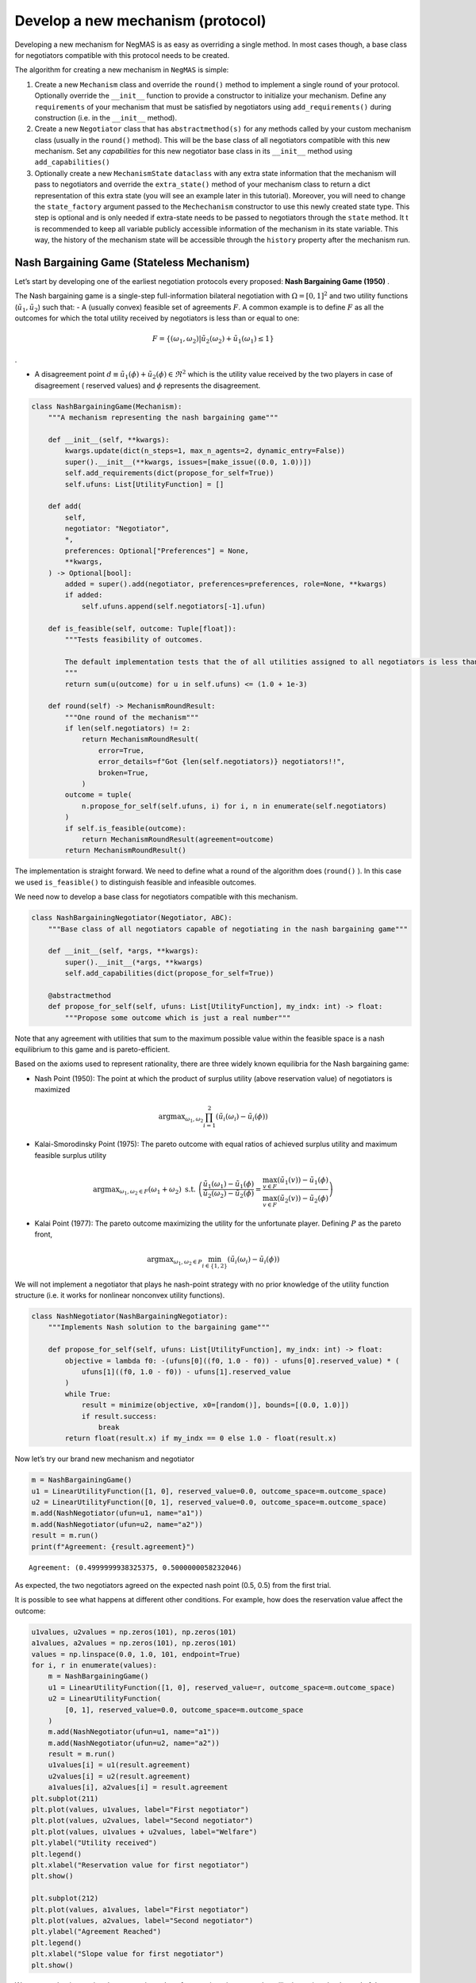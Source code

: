 Develop a new mechanism (protocol)
----------------------------------

Developing a new mechanism for NegMAS is as easy as overriding a single
method. In most cases though, a base class for negotiators compatible
with this protocol needs to be created.

The algorithm for creating a new mechanism in ``NegMAS`` is simple:

1. Create a new ``Mechanism`` class and override the ``round()`` method
   to implement a single round of your protocol. Optionally override the
   ``__init__`` function to provide a constructor to initialize your
   mechanism. Define any ``requirements`` of your mechanism that must be
   satisfied by negotiators using ``add_requirements()`` during
   construction (i.e. in the ``__init__`` method).
2. Create a new ``Negotiator`` class that has ``abstractmethod(s)`` for
   any methods called by your custom mechanism class (usually in the
   ``round()`` method). This will be the base class of all negotiators
   compatible with this new mechanism. Set any *capabilities* for this
   new negotiator base class in its ``__init__`` method using
   ``add_capabilities()``
3. Optionally create a new ``MechanismState`` ``dataclass`` with any
   extra state information that the mechanism will pass to negotiators
   and override the ``extra_state()`` method of your mechanism class to
   return a dict representation of this extra state (you will see an
   example later in this tutorial). Moreover, you will need to change
   the ``state_factory`` argument passed to the ``Mechechanism``
   constructor to use this newly created state type. This step is
   optional and is only needed if extra-state needs to be passed to
   negotiators through the ``state`` method. It t is recommended to keep
   all variable publicly accessible information of the mechanism in its
   state variable. This way, the history of the mechanism state will be
   accessible through the ``history`` property after the mechanism run.

Nash Bargaining Game (Stateless Mechanism)
~~~~~~~~~~~~~~~~~~~~~~~~~~~~~~~~~~~~~~~~~~

Let’s start by developing one of the earliest negotiation protocols
every proposed: **Nash Bargaining Game (1950)** .

The Nash bargaining game is a single-step full-information bilateral
negotiation with :math:`\Omega = [0, 1]^2` and two utility functions
(:math:`\tilde u_1, \tilde u_2`) such that: - A (usually convex)
feasible set of agreements :math:`F`. A common example is to define
:math:`F` as all the outcomes for which the total utility received by
negotiators is less than or equal to one:

.. math:: F = \left\{(\omega_1, \omega_2) | \tilde u_2(\omega_2) + \tilde u_1(\omega_1) \le 1\right\}

.

-  A disagreement point
   :math:`d \equiv \tilde u_1(\phi) + \tilde u_2(\phi) \in \Re^2` which
   is the utility value received by the two players in case of
   disagreement ( reserved values) and :math:`\phi` represents the
   disagreement.

.. code:: ipython3

    class NashBargainingGame(Mechanism):
        """A mechanism representing the nash bargaining game"""

        def __init__(self, **kwargs):
            kwargs.update(dict(n_steps=1, max_n_agents=2, dynamic_entry=False))
            super().__init__(**kwargs, issues=[make_issue((0.0, 1.0))])
            self.add_requirements(dict(propose_for_self=True))
            self.ufuns: List[UtilityFunction] = []

        def add(
            self,
            negotiator: "Negotiator",
            *,
            preferences: Optional["Preferences"] = None,
            **kwargs,
        ) -> Optional[bool]:
            added = super().add(negotiator, preferences=preferences, role=None, **kwargs)
            if added:
                self.ufuns.append(self.negotiators[-1].ufun)

        def is_feasible(self, outcome: Tuple[float]):
            """Tests feasibility of outcomes.

            The default implementation tests that the of all utilities assigned to all negotiators is less than 1.0.
            """
            return sum(u(outcome) for u in self.ufuns) <= (1.0 + 1e-3)

        def round(self) -> MechanismRoundResult:
            """One round of the mechanism"""
            if len(self.negotiators) != 2:
                return MechanismRoundResult(
                    error=True,
                    error_details=f"Got {len(self.negotiators)} negotiators!!",
                    broken=True,
                )
            outcome = tuple(
                n.propose_for_self(self.ufuns, i) for i, n in enumerate(self.negotiators)
            )
            if self.is_feasible(outcome):
                return MechanismRoundResult(agreement=outcome)
            return MechanismRoundResult()

The implementation is straight forward. We need to define what a round
of the algorithm does (``round()`` ). In this case we used
``is_feasible()`` to distinguish feasible and infeasible outcomes.

We need now to develop a base class for negotiators compatible with this
mechanism.

.. code:: ipython3

    class NashBargainingNegotiator(Negotiator, ABC):
        """Base class of all negotiators capable of negotiating in the nash bargaining game"""

        def __init__(self, *args, **kwargs):
            super().__init__(*args, **kwargs)
            self.add_capabilities(dict(propose_for_self=True))

        @abstractmethod
        def propose_for_self(self, ufuns: List[UtilityFunction], my_indx: int) -> float:
            """Propose some outcome which is just a real number"""


Note that any agreement with utilities that sum to the maximum possible
value within the feasible space is a nash equilibrium to this game and
is pareto-efficient.

Based on the axioms used to represent rationality, there are three
widely known equilibria for the Nash bargaining game:

-  Nash Point (1950): The point at which the product of surplus utility
   (above reservation value) of negotiators is maximized

.. math:: \text{argmax}_{\omega_1, \omega_2} \prod_{i=1}^2\left(\tilde u_i(\omega_{i}) - \tilde u_i(\phi)\right)

-  Kalai-Smorodinsky Point (1975): The pareto outcome with equal ratios
   of achieved surplus utility and maximum feasible surplus utility

.. math::

   \text{argmax}_{\omega_1, \omega_2 \in F}\left(\omega_1+\omega_2\right)
   \text{ s.t. }
   \left(\frac{\tilde u_1(\omega_1)-\tilde u_1(\phi)}{\tilde u_2(\omega_2)-\tilde u_2(\phi)} =
   \frac{\max_{v \in F} \left(\tilde u_1(v)\right)-\tilde u_1(\phi)}{\max_{v \in F}
   \left(\tilde u_2(v)\right)-\tilde u_2(\phi)}\right)

-  Kalai Point (1977): The pareto outcome maximizing the utility for the
   unfortunate player. Defining :math:`P` as the pareto front,

.. math:: \text{argmax}_{\omega_1, \omega_2 \in P} \min_{i \in \{1,2\}}\left(\tilde u_i(\omega_{i}) - \tilde u_i(\phi)\right)

We will not implement a negotiator that plays he nash-point strategy
with no prior knowledge of the utility function structure (i.e. it works
for nonlinear nonconvex utility functions).

.. code:: ipython3

    class NashNegotiator(NashBargainingNegotiator):
        """Implements Nash solution to the bargaining game"""

        def propose_for_self(self, ufuns: List[UtilityFunction], my_indx: int) -> float:
            objective = lambda f0: -(ufuns[0]((f0, 1.0 - f0)) - ufuns[0].reserved_value) * (
                ufuns[1]((f0, 1.0 - f0)) - ufuns[1].reserved_value
            )
            while True:
                result = minimize(objective, x0=[random()], bounds=[(0.0, 1.0)])
                if result.success:
                    break
            return float(result.x) if my_indx == 0 else 1.0 - float(result.x)

Now let’s try our brand new mechanism and negotiator

.. code:: ipython3

    m = NashBargainingGame()
    u1 = LinearUtilityFunction([1, 0], reserved_value=0.0, outcome_space=m.outcome_space)
    u2 = LinearUtilityFunction([0, 1], reserved_value=0.0, outcome_space=m.outcome_space)
    m.add(NashNegotiator(ufun=u1, name="a1"))
    m.add(NashNegotiator(ufun=u2, name="a2"))
    result = m.run()
    print(f"Agreement: {result.agreement}")


.. parsed-literal::

    Agreement: (0.4999999938325375, 0.5000000058232046)


As expected, the two negotiators agreed on the expected nash point (0.5,
0.5) from the first trial.

It is possible to see what happens at different other conditions. For
example, how does the reservation value affect the outcome:

.. code:: ipython3

    u1values, u2values = np.zeros(101), np.zeros(101)
    a1values, a2values = np.zeros(101), np.zeros(101)
    values = np.linspace(0.0, 1.0, 101, endpoint=True)
    for i, r in enumerate(values):
        m = NashBargainingGame()
        u1 = LinearUtilityFunction([1, 0], reserved_value=r, outcome_space=m.outcome_space)
        u2 = LinearUtilityFunction(
            [0, 1], reserved_value=0.0, outcome_space=m.outcome_space
        )
        m.add(NashNegotiator(ufun=u1, name="a1"))
        m.add(NashNegotiator(ufun=u2, name="a2"))
        result = m.run()
        u1values[i] = u1(result.agreement)
        u2values[i] = u2(result.agreement)
        a1values[i], a2values[i] = result.agreement
    plt.subplot(211)
    plt.plot(values, u1values, label="First negotiator")
    plt.plot(values, u2values, label="Second negotiator")
    plt.plot(values, u1values + u2values, label="Welfare")
    plt.ylabel("Utility received")
    plt.legend()
    plt.xlabel("Reservation value for first negotiator")
    plt.show()

    plt.subplot(212)
    plt.plot(values, a1values, label="First negotiator")
    plt.plot(values, a2values, label="Second negotiator")
    plt.ylabel("Agreement Reached")
    plt.legend()
    plt.xlabel("Slope value for first negotiator")
    plt.show()



.. image:: 03.develop_new_mechanism_files/03.develop_new_mechanism_9_0.png



.. image:: 03.develop_new_mechanism_files/03.develop_new_mechanism_9_1.png


We can see that increasing the reservation value of a negotiator
increases the utility it receives by the end of the negotiation
proportionally.

What happens if the utility value of a negotiator had a different slope:

.. code:: ipython3

    u1values, u2values = np.zeros(101), np.zeros(101)
    a1values, a2values = np.zeros(101), np.zeros(101)
    slopes = np.linspace(0.0, 1.0, 101, endpoint=True)
    for i, s in enumerate(slopes):
        m = NashBargainingGame()
        u1 = LinearUtilityFunction(
            [s, 0.0], reserved_value=0.0, outcome_space=m.outcome_space
        )
        u2 = LinearUtilityFunction(
            [0, 1], reserved_value=0.0, outcome_space=m.outcome_space
        )
        m.add(NashNegotiator(ufun=u1, name="a1"))
        m.add(NashNegotiator(ufun=u2, name="a2"))
        result = m.run()
        u1values[i], u2values[i] = u1(result.agreement), u2(result.agreement)
        a1values[i], a2values[i] = result.agreement

    plt.subplot(211)
    plt.plot(slopes, u1values, label="First negotiator")
    plt.plot(slopes, u2values, label="Second negotiator")
    plt.plot(slopes, u1values + u2values, label="Welfare")
    plt.ylabel("Utility received")
    plt.legend()
    plt.xlabel("Slope value for first negotiator")
    plt.show()

    plt.subplot(212)
    plt.plot(slopes, a1values, label="First negotiator")
    plt.plot(slopes, a2values, label="Second negotiator")
    plt.ylabel("Agreement Reached")
    plt.legend()
    plt.xlabel("Slope value for first negotiator")
    plt.show()



.. image:: 03.develop_new_mechanism_files/03.develop_new_mechanism_11_0.png



.. image:: 03.develop_new_mechanism_files/03.develop_new_mechanism_11_1.png


Notice that in this case, the both negotiators always get their maximum
possible utility which leads to a linear increas in welfare with slope.
There is a small exception though at slope zero. Try running the last
simulation several times. Does the peculiar result at slope zero
persist? Does it lead to the same welfare every time? Can you explain
it?

Rubinstein Bargaining Protocol (Stateful Mechanism)
~~~~~~~~~~~~~~~~~~~~~~~~~~~~~~~~~~~~~~~~~~~~~~~~~~~

Rubinstein provided one of the earliest and most widely cited results
for multi-round bilateral negotiation.

In this protocol, two negotiators are again trying to find an agreement
each maximizing its own utility. This is a full information game in
which the utility function of both agents is common knowledge. Moreover,
there is some discount mechanism that reduces the utility of any
potential agreement over time which is different for the two negotiators
but is also known. In this tutorial we will focus on the case with
exponential discounting (with with :math:`t` representing round number
and :math:`\delta_i` is the discount factor for negotiator :math:`i`).
Throughout this section we will use superscripts to indicate round
number. Moreover, we will focus on the case where the initial utility of
an agreement is the value assigned to the agent in that agreement:

.. math:: \tilde u_i^t(\omega) = \delta_i^t \omega_i

We can start by designing the ``MechanismState`` class corresponding to
this information.

.. code:: ipython3

    @define
    class RubinsteinMechanismState(MechanismState):
        discounts = field(default=list)

We can then define the mechanism class itself:

.. code:: ipython3

    class RubinsteinMechanism(Mechanism):
        """Simplified Rubinstein's Mechanism with Exponential discounting"""

        def __init__(self, extended=False, **kwargs):
            kwargs.update(
                dict(
                    issues=[
                        make_issue(values=(0.0, 1.0), name="first"),
                        make_issue(values=(0.0, 1.0), name="second"),
                    ],
                    max_n_agents=2,
                    dynamic_entry=False,
                    state_factory=RubinsteinMechanismState,
                )
            )
            super().__init__(**kwargs)
            self.add_requirements(dict(propose=True, set_index=True))
            self.state.discounts = []
            self.proposals = []
            self.extended = extended

        def add(
            self,
            negotiator: "Negotiator",
            *,
            discount: float = 0.95,
            **kwargs,
        ) -> Optional[bool]:
            weights = [1, 0] if len(self.negotiators) == 0 else [0, 1]
            ufun = ExpDiscountedUFun(
                LinearUtilityFunction(weights, outcome_space=self.outcome_space),
                outcome_space=self.outcome_space,
                discount=discount,
            )
            added = super().add(negotiator, ufun=ufun, role=None, **kwargs)
            if added:
                self.state.discounts.append(discount)

        def round(self) -> MechanismRoundResult:
            """One round of the mechanism"""
            if self.current_step == 0:
                if len(self.negotiators) != 2:
                    return MechanismRoundResult(
                        error=True,
                        error_details=f"Got {len(self.negotiators)} negotiators!!",
                        broken=True,
                    )
                for i, n in enumerate(self.negotiators):
                    n.set_index(i)
            outcomes = list(n.propose(self.state) for n in self.negotiators)
            self.proposals.append(outcomes)
            if any(o is None for o in outcomes):
                return MechanismRoundResult(broken=True)
            if sum(outcomes[0]) <= 1 + 1e-3:
                if self.extended:
                    if (
                        outcomes[0][0] <= outcomes[1][0] + 1e-5
                        and outcomes[1][1] <= outcomes[0][1] + 1e-5
                    ):
                        return MechanismRoundResult(
                            agreement=(
                                min(outcomes[0][0], outcomes[1][0]),
                                min(outcomes[0][1], outcomes[1][1]),
                            )
                        )
                elif max(abs(outcomes[0][i] - outcomes[1][i]) for i in range(2)) < 1e-3:
                    return MechanismRoundResult(
                        agreement=tuple(
                            0.5 * (outcomes[0][i] + outcomes[1][i]) for i in range(2)
                        )
                    )

            return MechanismRoundResult()


The mechanism is very similar to the Nash Bargaining Game with few
modifications:

1. The constructor passes the ``RubnisteinMechanismState`` as the
   ``state_factory``. We also create explicit issues for the
   negotiation. The number of steps is not limited to :math:`1`. Note
   that we define two requirements for any negotiator that wants to
   engage in this protocol.
2. The ``add()`` method now creates the utility function for the
   negotiator following the rules of the game. Each negotiator receives
   an exponentially discounted utility function of the portion it
   receives from the pie.
3. We override ``extra_state`` to provide the ``discounts`` values to
   the state factory.
4. ``propose()`` in the negotiators is expected to receive a state of
   type ``RubinsteinMechanismState`` .
5. Each round all negotiators propose outcomes and the negotiation
   terminates with success only if both proposals are feasible (sum to
   no more than 1.0) and equal (approximately)

We can now develop the base negotiator type for this mechanism:

.. code:: ipython3

    class RubinsteinNegotiator(Negotiator):
        def __init__(self, *args, **kwargs):
            super().__init__(*args, **kwargs)
            self.add_capabilities(dict(propose=True, set_index=True))
            self.my_index = -1

        def set_index(self, indx: i) -> None:
            self.my_index = indx

        @abstractmethod
        def propose(self, state: RubinsteinMechanismState) -> Outcome:
            """Proposes an outcome which is a tuple of two numbers between zero and one"""

The base negotiator here implements ``set_index`` so that specific
negotiators need not bother about it. It defines a single abstract
method to be overriden by any compatible negotiator.

We will first define a utility function to plot what happens in a
negotiation

.. code:: ipython3

    def plot_a_run(mechanism: RubinsteinMechanism) -> None:
        result = mechanism.state
        x = np.linspace(0.0, 1.0, 101, endpoint=True)
        first = np.array([_[0] for _ in mechanism.proposals])
        second = np.array([_[1] for _ in mechanism.proposals])
        plt.plot(x, 1 - x, color="gray", label="Pareto-front")
        plt.xlabel("Agent 1's utility")
        plt.ylabel("Agent 2's utility")
        plt.scatter(
            first[:, 0], first[:, 1], marker="x", color="green", label="Proposals from 1"
        )
        plt.scatter(
            second[:, 0], second[:, 1], marker="+", color="blue", label="Proposals from 2"
        )
        if result.agreement is not None:
            plt.scatter(
                [result.agreement[0]],
                [result.agreement[1]],
                marker="o",
                color="red",
                label="Agreement",
            )
        plt.legend()
        plt.show()

Let’s implement a random negotiator that ends the negotiation if it
finds that it is impossible to get a positive utility anymore (due to
discounting) and otherwise returns a random apportionment of the pie.

.. code:: ipython3

    class RandomRubinsteinNegotiator(RubinsteinNegotiator):
        def propose(self, state: RubinsteinMechanismState) -> Outcome:
            if self.ufun((1.0, 1.0)) < 0.0:
                return None
            r = random()
            return r, 1 - r

Now we can run negotiations using our new protocol and negotiator:

.. code:: ipython3

    mechanism = RubinsteinMechanism(extended=False)
    mechanism.add(RandomRubinsteinNegotiator(), discount=0.75)
    mechanism.add(RandomRubinsteinNegotiator(), discount=0.75)
    print(f"Agreed to: {mechanism.run().agreement} after {mechanism.current_step} steps")
    plot_a_run(mechanism)


.. parsed-literal::

    Agreed to: (0.6640412499599437, 0.33595875004005626) after 148 steps



.. image:: 03.develop_new_mechanism_files/03.develop_new_mechanism_23_1.png


Rubinstein showed in 1982 that there is a single perfect game
equilibrium of single round that takes the form:

.. math:: \left(\frac{1-\delta_2}{1-\delta_1\delta_2}, \frac{\delta_2\left(1-\delta_1\right)}{1-\delta_1\delta_2}\right)

We can implement the optimal negotiator for this mechanism as follows:

.. code:: ipython3

    class OptimalRubinsteinNegotiator(RubinsteinNegotiator):
        def propose(self, state: RubinsteinMechanismState) -> Outcome:
            first = (1 - state.discounts[1]) / (1 - state.discounts[1] * state.discounts[0])
            return first, 1 - first


    mechanism = RubinsteinMechanism()
    mechanism.add(OptimalRubinsteinNegotiator())
    mechanism.add(OptimalRubinsteinNegotiator())
    print(f"Agreed to: {mechanism.run().agreement} in {mechanism.current_step} steps")


.. parsed-literal::

    Agreed to: (0.5128205128205131, 0.4871794871794869) in 1 steps


We can see that even though both negotiators had the same time-pressure
(:math:`\delta_0 = \delta_1`) and have the same utility function, the
negotiator that started, gets a higher utility at the equilibrium.

Let’s try to make an agent that does not use the information about the
other agent’s

.. code:: ipython3

    class AspirationRubinsteinNegotiator(RubinsteinNegotiator):
        def __init__(self, *args, aspiration_type="linear", max_aspiration=1.0, **kwargs):
            super().__init__(*args, **kwargs)
            self._asp = PolyAspiration(max_aspiration, aspiration_type)

        def propose(self, state: RubinsteinMechanismState) -> Outcome:
            if self.ufun((1.0, 1.0)) < 0.0:
                return None
            r = self._asp.utility_at(state.relative_time)
            return (r, 1.0 - r) if self.my_index == 0 else (1.0 - r, r)


    mechanism = RubinsteinMechanism(n_steps=100, extended=True)
    mechanism.add(AspirationRubinsteinNegotiator())
    mechanism.add(AspirationRubinsteinNegotiator())
    result = mechanism.run()
    print(f"Agreed to: {result.agreement} in {mechanism.current_step} steps")
    plot_a_run(mechanism)


.. parsed-literal::

    Agreed to: (0.49504950495049505, 0.49504950495049505) in 51 steps



.. image:: 03.develop_new_mechanism_files/03.develop_new_mechanism_27_1.png


Now we can see when the first negotiator is a ``conceder`` :

.. code:: ipython3

    mechanism = RubinsteinMechanism(n_steps=100, extended=True)
    mechanism.add(AspirationRubinsteinNegotiator(aspiration_type="conceder"))
    mechanism.add(AspirationRubinsteinNegotiator())
    print(f"Agreed to: {mechanism.run().agreement} in {mechanism.current_step} steps")
    plot_a_run(mechanism)


.. parsed-literal::

    Agreed to: (0.27438013387778515, 0.7227722772277227) in 28 steps



.. image:: 03.develop_new_mechanism_files/03.develop_new_mechanism_29_1.png


As expected, the agreement shifted toward the second agent.
